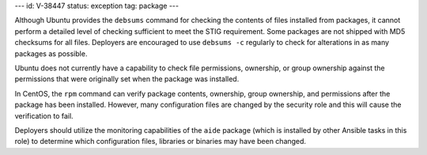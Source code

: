 ---
id: V-38447
status: exception
tag: package
---

Although Ubuntu provides the ``debsums`` command for checking the contents of
files installed from packages, it cannot perform a detailed level of checking
sufficient to meet the STIG requirement. Some packages are not shipped with MD5
checksums for all files. Deployers are encouraged to use ``debsums -c``
regularly to check for alterations in as many packages as possible.

Ubuntu does not currently have a capability to check file permissions,
ownership, or group ownership against the permissions that were originally set
when the package was installed.

In CentOS, the ``rpm`` command can verify package contents, ownership, group
ownership, and permissions after the package has been installed. However, many
configuration files are changed by the security role and this will cause the
verification to fail.

Deployers should utilize the monitoring capabilities of the ``aide`` package
(which is installed by other Ansible tasks in this role) to determine which
configuration files, libraries or binaries may have been changed.
